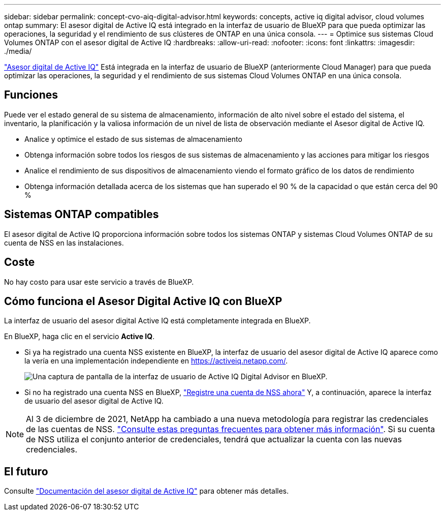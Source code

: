 ---
sidebar: sidebar 
permalink: concept-cvo-aiq-digital-advisor.html 
keywords: concepts, active iq digital advisor, cloud volumes ontap 
summary: El asesor digital de Active IQ está integrado en la interfaz de usuario de BlueXP para que pueda optimizar las operaciones, la seguridad y el rendimiento de sus clústeres de ONTAP en una única consola. 
---
= Optimice sus sistemas Cloud Volumes ONTAP con el asesor digital de Active IQ
:hardbreaks:
:allow-uri-read: 
:nofooter: 
:icons: font
:linkattrs: 
:imagesdir: ./media/


[role="lead"]
https://www.netapp.com/services/support/active-iq/["Asesor digital de Active IQ"] Está integrada en la interfaz de usuario de BlueXP (anteriormente Cloud Manager) para que pueda optimizar las operaciones, la seguridad y el rendimiento de sus sistemas Cloud Volumes ONTAP en una única consola.



== Funciones

Puede ver el estado general de su sistema de almacenamiento, información de alto nivel sobre el estado del sistema, el inventario, la planificación y la valiosa información de un nivel de lista de observación mediante el Asesor digital de Active IQ.

* Analice y optimice el estado de sus sistemas de almacenamiento
* Obtenga información sobre todos los riesgos de sus sistemas de almacenamiento y las acciones para mitigar los riesgos
* Analice el rendimiento de sus dispositivos de almacenamiento viendo el formato gráfico de los datos de rendimiento
* Obtenga información detallada acerca de los sistemas que han superado el 90 % de la capacidad o que están cerca del 90 %




== Sistemas ONTAP compatibles

El asesor digital de Active IQ proporciona información sobre todos los sistemas ONTAP y sistemas Cloud Volumes ONTAP de su cuenta de NSS en las instalaciones.



== Coste

No hay costo para usar este servicio a través de BlueXP.



== Cómo funciona el Asesor Digital Active IQ con BlueXP

La interfaz de usuario del asesor digital Active IQ está completamente integrada en BlueXP.

En BlueXP, haga clic en el servicio *Active IQ*.

* Si ya ha registrado una cuenta NSS existente en BlueXP, la interfaz de usuario del asesor digital de Active IQ aparece como la vería en una implementación independiente en https://activeiq.netapp.com/[].
+
image:screenshot_aiq_digital_advisor.png["Una captura de pantalla de la interfaz de usuario de Active IQ Digital Advisor en BlueXP."]

* Si no ha registrado una cuenta NSS en BlueXP, https://docs.netapp.com/us-en/cloud-manager-setup-admin/task-adding-nss-accounts.html["Registre una cuenta de NSS ahora"^] Y, a continuación, aparece la interfaz de usuario del asesor digital de Active IQ.



NOTE: Al 3 de diciembre de 2021, NetApp ha cambiado a una nueva metodología para registrar las credenciales de las cuentas de NSS. https://kb.netapp.com/Advice_and_Troubleshooting/Miscellaneous/FAQs_for_NetApp_adoption_of_MS_Azure_AD_B2C_for_login["Consulte estas preguntas frecuentes para obtener más información"]. Si su cuenta de NSS utiliza el conjunto anterior de credenciales, tendrá que actualizar la cuenta con las nuevas credenciales.



== El futuro

Consulte https://docs.netapp.com/us-en/active-iq/index.html["Documentación del asesor digital de Active IQ"] para obtener más detalles.
